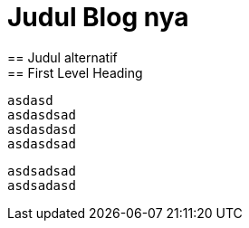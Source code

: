 = Judul Blog nya
== Judul alternatif
== First Level Heading
:hp-tags: HubPress, Blog, Open Source,
:hp-alt-title: My English Title

 asdasd
 asdasdsad 
 asdasdasd
 asdasdsad
 
 asdsadsad
 asdsadasd